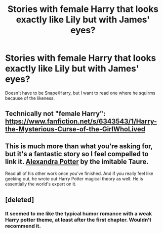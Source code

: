 #+TITLE: Stories with female Harry that looks exactly like Lily but with James' eyes?

* Stories with female Harry that looks exactly like Lily but with James' eyes?
:PROPERTIES:
:Author: Wannableach
:Score: 13
:DateUnix: 1405304300.0
:DateShort: 2014-Jul-14
:FlairText: Request
:END:
Doesn't have to be Snape/Harry, but I want to read one where he squirms because of the likeness.


** Technically not "female Harry": [[https://www.fanfiction.net/s/6343543/1/Harry-the-Mysterious-Curse-of-the-GirlWhoLived]]
:PROPERTIES:
:Author: RedditBronzePls
:Score: 1
:DateUnix: 1405422635.0
:DateShort: 2014-Jul-15
:END:


** This is much more than what you're asking for, but it's a fantastic story so I feel compelled to link it. [[https://www.fanfiction.net/s/8299839/1/Alexandra-Potter][Alexandra Potter]] by the imitable Taure.

Read all of his other work once you've finished. And if you really feel like geeking out, he wrote out Harry Potter magical theory as well. He is essentially the world's expert on it.
:PROPERTIES:
:Author: maybeheremaybenot
:Score: 1
:DateUnix: 1406336815.0
:DateShort: 2014-Jul-26
:END:


** [deleted]
:PROPERTIES:
:Score: 1
:DateUnix: 1405371941.0
:DateShort: 2014-Jul-15
:END:

*** It seemed to me like the typical humor romance with a weak Harry potter theme, at least after the first chapter. Wouldn't recommend it.
:PROPERTIES:
:Score: 1
:DateUnix: 1405550083.0
:DateShort: 2014-Jul-17
:END:
